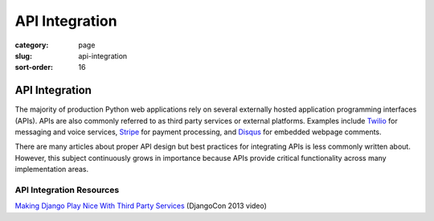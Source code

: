 ===============
API Integration
===============

:category: page
:slug: api-integration
:sort-order: 16

----------------
API Integration
----------------
The majority of production Python web applications rely on several
externally hosted application programming interfaces (APIs). APIs are also
commonly referred to as third party services or external platforms. 
Examples include `Twilio <https://www.twilio.com/>`_ for messaging and voice
services, `Stripe <https://stripe.com/>`_ for payment processing, and
`Disqus <https://disqus.com/>`_ for embedded webpage comments.

There are many articles about proper API design but best practices for 
integrating APIs is less commonly written about. However, this subject 
continuously grows in importance because APIs provide critical functionality
across many implementation areas.


API Integration Resources
-------------------------
`Making Django Play Nice With Third Party Services <http://www.youtube.com/watch?v=iGP8DQIqxXs>`_ (DjangoCon 2013 video)


